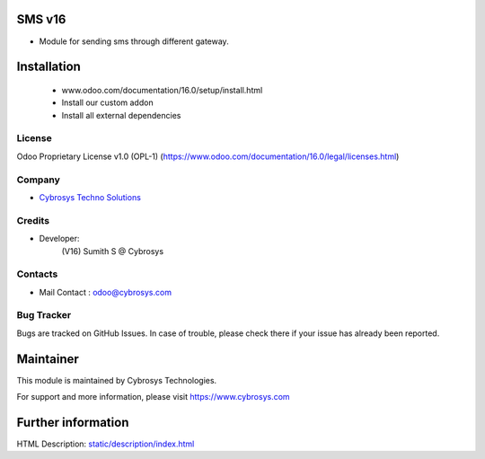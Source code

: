SMS v16
=============================
* Module for sending sms through different gateway.

Installation
============
   - www.odoo.com/documentation/16.0/setup/install.html
   - Install our custom addon
   - Install all external dependencies


License
-------
Odoo Proprietary License v1.0 (OPL-1)
(https://www.odoo.com/documentation/16.0/legal/licenses.html)

Company
-------
* `Cybrosys Techno Solutions <https://cybrosys.com/>`__

Credits
-------
* Developer:
             (V16) Sumith S @ Cybrosys

Contacts
--------
* Mail Contact : odoo@cybrosys.com

Bug Tracker
-----------
Bugs are tracked on GitHub Issues. In case of trouble, please check there if your issue has already been reported.

Maintainer
==========
This module is maintained by Cybrosys Technologies.

For support and more information, please visit https://www.cybrosys.com

Further information
===================
HTML Description: `<static/description/index.html>`__